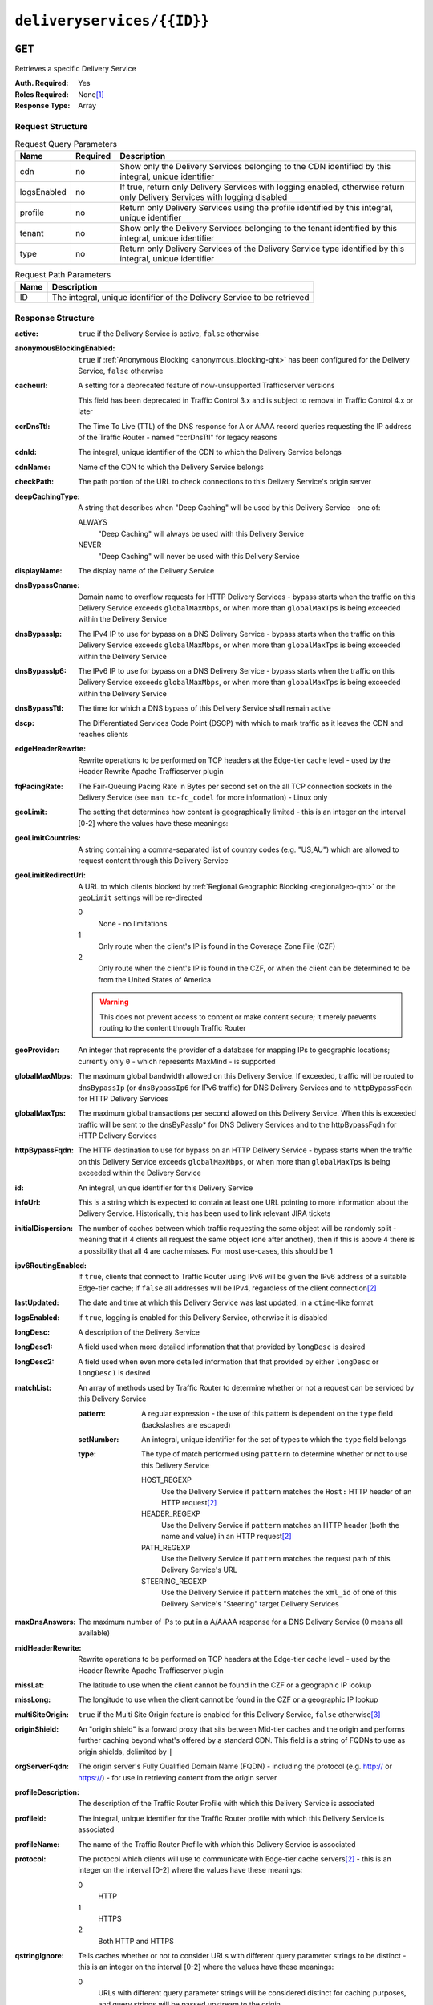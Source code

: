 ..
..
.. Licensed under the Apache License, Version 2.0 (the "License");
.. you may not use this file except in compliance with the License.
.. You may obtain a copy of the License at
..
..     http://www.apache.org/licenses/LICENSE-2.0
..
.. Unless required by applicable law or agreed to in writing, software
.. distributed under the License is distributed on an "AS IS" BASIS,
.. WITHOUT WARRANTIES OR CONDITIONS OF ANY KIND, either express or implied.
.. See the License for the specific language governing permissions and
.. limitations under the License.
..

.. _to-api-deliveryservices-id:

***************************
``deliveryservices/{{ID}}``
***************************
.. deprecated:: 1.1
	Use the ``id`` query parameter of :ref:`to-api-deliveryservices` instead

``GET``
=======
Retrieves a specific Delivery Service

:Auth. Required: Yes
:Roles Required: None\ [1]_
:Response Type:  Array

Request Structure
-----------------
.. table:: Request Query Parameters

	+-------------+----------+----------------------------------------------------------------------------------------------------------------------------+
	| Name        | Required | Description                                                                                                                |
	+=============+==========+============================================================================================================================+
	| cdn         | no       | Show only the Delivery Services belonging to the CDN identified by this integral, unique identifier                        |
	+-------------+----------+----------------------------------------------------------------------------------------------------------------------------+
	| logsEnabled | no       | If true, return only Delivery Services with logging enabled, otherwise return only Delivery Services with logging disabled |
	+-------------+----------+----------------------------------------------------------------------------------------------------------------------------+
	| profile     | no       | Return only Delivery Services using the profile identified by this integral, unique identifier                             |
	+-------------+----------+----------------------------------------------------------------------------------------------------------------------------+
	| tenant      | no       | Show only the Delivery Services belonging to the tenant identified by this integral, unique identifier                     |
	+-------------+----------+----------------------------------------------------------------------------------------------------------------------------+
	| type        | no       | Return only Delivery Services of the Delivery Service type identified by this integral, unique identifier                  |
	+-------------+----------+----------------------------------------------------------------------------------------------------------------------------+

.. table:: Request Path Parameters

	+------+----------------------------------------------------------------------------------------------------------------------------+
	| Name | Description                                                                                                                |
	+======+============================================================================================================================+
	| ID   | The integral, unique identifier of the Delivery Service to be retrieved                                                    |
	+------+----------------------------------------------------------------------------------------------------------------------------+


Response Structure
------------------
.. versionchanged:: 1.3
	Removed ``fqPacingRate`` field, added fields: ``deepCachingType``, ``signingAlgorithm``, and ``tenant``.

:active:                   ``true`` if the Delivery Service is active, ``false`` otherwise
:anonymousBlockingEnabled: ``true`` if :ref:`Anonymous Blocking <anonymous_blocking-qht>` has been configured for the Delivery Service, ``false`` otherwise
:cacheurl:                 A setting for a deprecated feature of now-unsupported Trafficserver versions

	.. deprecated:: ATCv3.0
	This field has been deprecated in Traffic Control 3.x and is subject to removal in Traffic Control 4.x or later

:ccrDnsTtl:                The Time To Live (TTL) of the DNS response for A or AAAA record queries requesting the IP address of the Traffic Router - named "ccrDnsTtl" for legacy reasons
:cdnId:                    The integral, unique identifier of the CDN to which the Delivery Service belongs
:cdnName:                  Name of the CDN to which the Delivery Service belongs
:checkPath:                The path portion of the URL to check connections to this Delivery Service's origin server
:deepCachingType:          A string that describes when "Deep Caching" will be used by this Delivery Service - one of:

	ALWAYS
		"Deep Caching" will always be used with this Delivery Service
	NEVER
		"Deep Caching" will never be used with this Delivery Service

	.. versionadded:: 1.3

:displayName:              The display name of the Delivery Service
:dnsBypassCname:           Domain name to overflow requests for HTTP Delivery Services - bypass starts when the traffic on this Delivery Service exceeds ``globalMaxMbps``, or when more than ``globalMaxTps`` is being exceeded within the Delivery Service
:dnsBypassIp:              The IPv4 IP to use for bypass on a DNS Delivery Service - bypass starts when the traffic on this Delivery Service exceeds ``globalMaxMbps``, or when more than ``globalMaxTps`` is being exceeded within the Delivery Service
:dnsBypassIp6:             The IPv6 IP to use for bypass on a DNS Delivery Service - bypass starts when the traffic on this Delivery Service exceeds ``globalMaxMbps``, or when more than ``globalMaxTps`` is being exceeded within the Delivery Service
:dnsBypassTtl:             The time for which a DNS bypass of this Delivery Service shall remain active
:dscp:                     The Differentiated Services Code Point (DSCP) with which to mark traffic as it leaves the CDN and reaches clients
:edgeHeaderRewrite:        Rewrite operations to be performed on TCP headers at the Edge-tier cache level - used by the Header Rewrite Apache Trafficserver plugin
:fqPacingRate:             The Fair-Queuing Pacing Rate in Bytes per second set on the all TCP connection sockets in the Delivery Service (see ``man tc-fc_codel`` for more information) - Linux only

	.. deprecated:: 1.3
		This field is only present/available in API versions 1.2 and lower - it has been removed in API version 1.3

:geoLimit:                 The setting that determines how content is geographically limited - this is an integer on the interval [0-2] where the values have these meanings:
:geoLimitCountries:        A string containing a comma-separated list of country codes (e.g. "US,AU") which are allowed to request content through this Delivery Service
:geoLimitRedirectUrl:      A URL to which clients blocked by :ref:`Regional Geographic Blocking <regionalgeo-qht>` or the ``geoLimit`` settings will be re-directed

	0
		None - no limitations
	1
		Only route when the client's IP is found in the Coverage Zone File (CZF)
	2
		Only route when the client's IP is found in the CZF, or when the client can be determined to be from the United States of America

	.. warning:: This does not prevent access to content or make content secure; it merely prevents routing to the content through Traffic Router

:geoProvider:        An integer that represents the provider of a database for mapping IPs to geographic locations; currently only ``0``  - which represents MaxMind - is supported
:globalMaxMbps:      The maximum global bandwidth allowed on this Delivery Service. If exceeded, traffic will be routed to ``dnsBypassIp`` (or ``dnsBypassIp6`` for IPv6 traffic) for DNS Delivery Services and to ``httpBypassFqdn`` for HTTP Delivery Services
:globalMaxTps:       The maximum global transactions per second allowed on this Delivery Service. When this is exceeded traffic will be sent to the dnsByPassIp* for DNS Delivery Services and to the httpBypassFqdn for HTTP Delivery Services
:httpBypassFqdn:     The HTTP destination to use for bypass on an HTTP Delivery Service - bypass starts when the traffic on this Delivery Service exceeds ``globalMaxMbps``, or when more than ``globalMaxTps`` is being exceeded within the Delivery Service
:id:                 An integral, unique identifier for this Delivery Service
:infoUrl:            This is a string which is expected to contain at least one URL pointing to more information about the Delivery Service. Historically, this has been used to link relevant JIRA tickets
:initialDispersion:  The number of caches between which traffic requesting the same object will be randomly split - meaning that if 4 clients all request the same object (one after another), then if this is above 4 there is a possibility that all 4 are cache misses. For most use-cases, this should be 1
:ipv6RoutingEnabled: If ``true``, clients that connect to Traffic Router using IPv6 will be given the IPv6 address of a suitable Edge-tier cache; if ``false`` all addresses will be IPv4, regardless of the client connection\ [2]_
:lastUpdated:        The date and time at which this Delivery Service was last updated, in a ``ctime``-like format
:logsEnabled:        If ``true``, logging is enabled for this Delivery Service, otherwise it is disabled
:longDesc:           A description of the Delivery Service
:longDesc1:          A field used when more detailed information that that provided by ``longDesc`` is desired
:longDesc2:          A field used when even more detailed information that that provided by either ``longDesc`` or ``longDesc1`` is desired
:matchList:          An array of methods used by Traffic Router to determine whether or not a request can be serviced by this Delivery Service

	:pattern:   A regular expression - the use of this pattern is dependent on the ``type`` field (backslashes are escaped)
	:setNumber: An integral, unique identifier for the set of types to which the ``type`` field belongs
	:type:      The type of match performed using ``pattern`` to determine whether or not to use this Delivery Service

		HOST_REGEXP
			Use the Delivery Service if ``pattern`` matches the ``Host:`` HTTP header of an HTTP request\ [2]_
		HEADER_REGEXP
			Use the Delivery Service if ``pattern`` matches an HTTP header (both the name and value) in an HTTP request\ [2]_
		PATH_REGEXP
			Use the Delivery Service if ``pattern`` matches the request path of this Delivery Service's URL
		STEERING_REGEXP
			Use the Delivery Service if ``pattern`` matches the ``xml_id`` of one of this Delivery Service's "Steering" target Delivery Services

:maxDnsAnswers:      The maximum number of IPs to put in a A/AAAA response for a DNS Delivery Service (0 means all available)
:midHeaderRewrite:   Rewrite operations to be performed on TCP headers at the Edge-tier cache level - used by the Header Rewrite Apache Trafficserver plugin
:missLat:            The latitude to use when the client cannot be found in the CZF or a geographic IP lookup
:missLong:           The longitude to use when the client cannot be found in the CZF or a geographic IP lookup
:multiSiteOrigin:    ``true`` if the Multi Site Origin feature is enabled for this Delivery Service, ``false`` otherwise\ [3]_
:originShield:       An "origin shield" is a forward proxy that sits between Mid-tier caches and the origin and performs further caching beyond what's offered by a standard CDN. This field is a string of FQDNs to use as origin shields, delimited by ``|``
:orgServerFqdn:      The origin server's Fully Qualified Domain Name (FQDN) - including the protocol (e.g. http:// or https://) - for use in retrieving content from the origin server
:profileDescription: The description of the Traffic Router Profile with which this Delivery Service is associated
:profileId:          The integral, unique identifier for the Traffic Router profile with which this Delivery Service is associated
:profileName:        The name of the Traffic Router Profile with which this Delivery Service is associated
:protocol:           The protocol which clients will use to communicate with Edge-tier cache servers\ [2]_ - this is an integer on the interval [0-2] where the values have these meanings:

	0
		HTTP
	1
		HTTPS
	2
		Both HTTP and HTTPS

:qstringIgnore: Tells caches whether or not to consider URLs with different query parameter strings to be distinct - this is an integer on the interval [0-2] where the values have these meanings:

	0
		URLs with different query parameter strings will be considered distinct for caching purposes, and query strings will be passed upstream to the origin
	1
		URLs with different query parameter strings will be considered identical for caching purposes, and query strings will be passed upstream to the origin
	2
		Query strings are stripped out by Edge-tier caches, and thus are neither taken into consideration for caching purposes, nor passed upstream in requests to the origin

:rangeRequestHandling: Tells caches how to handle range requests\ [2]_ - this is an integer on the interval [0-2] where the values have these meanings:

	0
		Range requests will not be cached, but range requests that request ranges of content already cached will be served from the cache
	1
		Use the `background_fetch plugin <https://docs.trafficserver.apache.org/en/latest/admin-guide/plugins/background_fetch.en.html>`_ to service the range request while caching the whole object
	2
		Use the `experimental cache_range_requests plugin <https://github.com/apache/trafficserver/tree/master/plugins/experimental/cache_range_requests>`_ to treat unique ranges as unique objects

:regexRemap: A regular expression remap rule to apply to this Delivery Service at the Edge tier

	.. seealso:: `The Apache Trafficserver documentation for the Regex Remap plugin <https://docs.trafficserver.apache.org/en/latest/admin-guide/plugins/regex_remap.en.html>`_

:regionalGeoBlocking: ``true`` if Regional Geo Blocking is in use within this Delivery Service, ``false`` otherwise - see :ref:`regionalgeo-qht` for more information
:remapText:           Additional, raw text to add to the remap line for caches

	.. seealso:: `The Apache Trafficserver documentation for the Regex Remap plugin <https://docs.trafficserver.apache.org/en/latest/admin-guide/plugins/regex_remap.en.html>`_

:signed:           ``true`` if token-based authentication is enabled for this Delivery Service, ``false`` otherwise
:signingAlgorithm: Type of URL signing method to sign the URLs, basically comes down to one of two plugins or ``null``:

	``null``
		Token-based authentication is not enabled for this Delivery Service
	url_sig:
		URL Signing token-based authentication is enabled for this Delivery Service
	uri_signing
		URI Signing token-based authentication is enabled for this Delivery Service

	.. seealso:: `The Apache Trafficserver documentation for the url_sig plugin <https://docs.trafficserver.apache.org/en/8.0.x/admin-guide/plugins/url_sig.en.html>`_ and `the draft RFC for uri_signing <https://tools.ietf.org/html/draft-ietf-cdni-uri-signing-16>`_ - note, however that the current implementation of uri_signing uses Draft 12 of that RFC document, NOT the latest.

	.. versionadded:: 1.3

:sslKeyVersion:       This integer indicates the generation of keys in use by the Delivery Service - if any - and is incremented by the Traffic Portal client whenever new keys are generated

	.. warning:: This number will not be correct if keys are manually replaced using the API, as the key generation API does not increment it!

:tenant:            The name of the tenant who owns this Delivery Service

	.. versionadded:: 1.3

:tenantId:          The integral, unique identifier of the tenant who owns this Delivery Service
:trRequestHeaders:  If defined, this takes the form of a string of HTTP headers to be included in Traffic Router access logs for requests - it's a template where ``__RETURN__`` translates to a carriage return and line feed (``\r\n``)\ [2]_
:trResponseHeaders: If defined, this takes the form of a string of HTTP headers to be included in Traffic Router responses - it's a template where ``__RETURN__`` translates to a carriage return and line feed (``\r\n``)\ [2]_
:type:              The name of the routing type of this Delivery Service e.g. "HTTP"
:typeId:            The integral, unique identifier of the routing type of this Delivery Service
:xmlId:             A unique string that describes this Delivery Service - exists for legacy reasons

.. code-block:: http
	:caption: Response Example

	HTTP/1.1 200 OK
	Access-Control-Allow-Credentials: true
	Access-Control-Allow-Headers: Origin, X-Requested-With, Content-Type, Accept, Set-Cookie, Cookie
	Access-Control-Allow-Methods: POST,GET,OPTIONS,PUT,DELETE
	Access-Control-Allow-Origin: *
	Content-Type: application/json
	Set-Cookie: mojolicious=...; Path=/; HttpOnly
	Whole-Content-Sha512: Mw4ZsiNKfnxZvN+LsfAzxIZjgGTzcBLcZK24mMdhN1XMRBtwEj9VI3ExNvWKv3dp0f3HRRCUTx6C+ST8bRL9jA==
	X-Server-Name: traffic_ops_golang/
	Date: Wed, 14 Nov 2018 21:43:36 GMT
	Content-Length: 1290

	{ "response": [
		{
			"active": true,
			"anonymousBlockingEnabled": false,
			"cacheurl": null,
			"ccrDnsTtl": null,
			"cdnId": 2,
			"cdnName": "CDN-in-a-Box",
			"checkPath": null,
			"displayName": "Demo 1",
			"dnsBypassCname": null,
			"dnsBypassIp": null,
			"dnsBypassIp6": null,
			"dnsBypassTtl": null,
			"dscp": 0,
			"edgeHeaderRewrite": null,
			"geoLimit": 0,
			"geoLimitCountries": null,
			"geoLimitRedirectURL": null,
			"geoProvider": 0,
			"globalMaxMbps": null,
			"globalMaxTps": null,
			"httpBypassFqdn": null,
			"id": 1,
			"infoUrl": null,
			"initialDispersion": 1,
			"ipv6RoutingEnabled": true,
			"lastUpdated": "2018-11-14 18:21:17+00",
			"logsEnabled": true,
			"longDesc": "Apachecon North America 2018",
			"longDesc1": null,
			"longDesc2": null,
			"matchList": [
				{
					"type": "HOST_REGEXP",
					"setNumber": 0,
					"pattern": ".*\\.demo1\\..*"
				}
			],
			"maxDnsAnswers": null,
			"midHeaderRewrite": null,
			"missLat": 42,
			"missLong": -88,
			"multiSiteOrigin": false,
			"originShield": null,
			"orgServerFqdn": "http://origin.infra.ciab.test",
			"profileDescription": null,
			"profileId": null,
			"profileName": null,
			"protocol": 0,
			"qstringIgnore": 0,
			"rangeRequestHandling": 0,
			"regexRemap": null,
			"regionalGeoBlocking": false,
			"remapText": null,
			"routingName": "video",
			"signed": false,
			"sslKeyVersion": null,
			"tenantId": 1,
			"type": "HTTP",
			"typeId": 1,
			"xmlId": "demo1",
			"exampleURLs": [
				"http://video.demo1.mycdn.ciab.test"
			],
			"deepCachingType": "NEVER",
			"signingAlgorithm": null,
			"tenant": "root"
		}
	]}


.. [1] Users with the roles "admin" and/or "operation" will be able to see *all* Delivery Services, whereas any other user will only see the Delivery Services their Tenant is allowed to see.
.. [2] This only applies to HTTP Delivery Services
.. [3] See :ref:`multi-site-origin`
.. [4] This only applies to DNS-routed Delivery Services

``PUT``
=======
Allows users to edit an existing Delivery Service.

:Auth. Required: Yes
:Roles Required: "admin" or "operations"\ [10]_
:Response Type:  **NOT PRESENT** - Despite returning a ``200 OK`` response (rather than e.g. a ``204 NO CONTENT`` response), this endpoint does **not** return a representation of the modified resource in its payload, and instead returns nothing - not even a success message.

Request Structure
-----------------
:active:                   If ``true``, the Delivery Service will immediately become active and serves traffic
:anonymousBlockingEnabled: An optional field which, if defined and ``true`` will cause :ref:`Anonymous Blocking <anonymous_blocking-qht>` to be used with the new Delivery Service
:cacheurl:                 An optional setting for a deprecated feature of now-unsupported Trafficserver versions (read: "Don't use this")

	.. deprecated:: ATCv3.0
	This field has been deprecated in Traffic Control 3.x and is subject to removal in Traffic Control 4.x or later

:ccrDnsTtl:                The Time To Live (TTL) in seconds of the DNS response for A or AAAA record queries requesting the IP address of the Traffic Router - named "ccrDnsTtl" for legacy reasons
:cdnId:                    The integral, unique identifier for the CDN to which this Delivery Service shall be assigned
:checkPath:                The path portion of the URL which will be used to check connections to this Delivery Service's origin server
:deepCachingType:          A string describing when to do Deep Caching for this Delivery Service:

	NEVER
		Deep Caching will never be used by this Delivery Service (default)
	ALWAYS
		Deep Caching will always be used by this Delivery Service

:displayName:       The human-friendly name for this Delivery Service
:dnsBypassCname:    Domain name to overflow requests for HTTP Delivery Services - bypass starts when the traffic on this Delivery Service exceeds ``globalMaxMbps``, or when more than ``globalMaxTps`` is being exceeded within the Delivery Service
:dnsBypassIp:       The IPv4 IP to use for bypass on a DNS Delivery Service - bypass starts when the traffic on this Delivery Service exceeds ``globalMaxMbps``, or when more than ``globalMaxTps`` is being exceeded within the Delivery Service
:dnsBypassIp6:      The IPv6 IP to use for bypass on a DNS Delivery Service - bypass starts when the traffic on this Delivery Service exceeds ``globalMaxMbps``, or when more than ``globalMaxTps`` is being exceeded within the Delivery Service
:dnsBypassTtl:      The time for which a DNS bypass of this Delivery Service shall remain active
:dscp:              The Differentiated Services Code Point (DSCP) with which to mark downstream (EDGE -> customer) traffic. This should be zero in most cases
:edgeHeaderRewrite: An optional string which, if present, defines rewrite operations to be performed on TCP headers at the Edge-tier cache level - used by the Header Rewrite Apache Trafficserver plugin
:fqPacingRate:      An optional integer which, if present, sets the Fair-Queuing Pacing Rate in bytes per second set on the all TCP connection sockets in the Delivery Service (see ``man tc-fc_codel`` for more information) - Linux only, defaults to 0 meaning "disabled"
:geoLimit:          The setting that determines how content is geographically limited - this is an integer on the interval [0-2] where the values have these meanings:

	0
		None - no limitations
	1
		Only route when the client's IP is found in the Coverage Zone File (CZF)
	2
		Only route when the client's IP is found in the CZF, or when the client can be determined to be from the United States of America

	.. warning:: This does not prevent access to content or make content secure; it merely prevents routing to the content through Traffic Router

:geoLimitCountries:   A string containing a comma-separated list of country codes (e.g. "US,AU") which are allowed to request content through this Delivery Service\ [5]_
:geoLimitRedirectUrl: A URL to which clients blocked by :ref:`Regional Geographic Blocking <regionalgeo-qht>` or the ``geoLimit`` settings will be re-directed\ [5]_
:geoProvider:         An integer that represents the provider of a database for mapping IPs to geographic locations; currently only the following values are supported:

	0
		The "Maxmind" GeoIP2 database (default)
	1
		Neustar

:globalMaxMbps:      An optional integer that will set the maximum global bandwidth allowed on this Delivery Service. If exceeded, traffic will be routed to ``dnsBypassIp`` (or ``dnsBypassIp6`` for IPv6 traffic) for DNS Delivery Services and to ``httpBypassFqdn`` for HTTP Delivery Services
:globalMaxTps:       An optional integer that will set the maximum global transactions per second allowed on this Delivery Service. When this is exceeded traffic will be sent to the ``dnsBpassIp`` (and/or ``dnsBypassIp6``)for DNS Delivery Services and to the ``httpBypassFqdn`` for HTTP Delivery Services
:httpBypassFqdn:     An optional Fully Qualified Domain Name (FQDN) to use for bypass on an HTTP Delivery Service - bypass starts when the traffic on this Delivery Service exceeds ``globalMaxMbps``, or when more than ``globalMaxTps`` is being exceeded within the Delivery Service\ [2]_
:infoUrl:            An optional string which, if present, is expected to contain at least one URL pointing to more information about the Delivery Service. Historically, this has been used to link relevant JIRA tickets
:initialDispersion:  The number of caches between which traffic requesting the same object will be randomly split - meaning that if 4 clients all request the same object (one after another), then if this is above 4 there is a possibility that all 4 are cache misses. For most use-cases, this should be 1\ [2]_\ [6]_
:ipv6RoutingEnabled: If ``true``, clients that connect to Traffic Router using IPv6 will be given the IPv6 address of a suitable Edge-tier cache; if ``false`` all addresses will be IPv4, regardless of the client connection - optional for ANY_MAP Delivery Services
:logsEnabled:        If ``true``, logging is enabled for this Delivery Service, otherwise it is disabled
:longDesc:           An optional description of the Delivery Service
:longDesc1:          An optional field used when more detailed information that that provided by ``longDesc`` is desired
:longDesc2:          An optional field used when even more detailed information that that provided by either ``longDesc`` or ``longDesc1`` is desired
:maxDnsAnswers:      An optional field which, when present, specifies the maximum number of IPs to put in responses to A/AAAA DNS record requests - defaults to 0, meaning "no limit"\ [4]_
:midHeaderRewrite:   An optional string containing rewrite operations to be performed on TCP headers at the Edge-tier cache level - used by the Header Rewrite Apache Trafficserver plugin
:missLat:            The latitude to use when the client cannot be found in the CZF or a geographic IP lookup\ [7]_
:missLong:           The longitude to use when the client cannot be found in the CZF or a geographic IP lookup\ [7]_
:multiSiteOrigin:    ``true`` if the Multi Site Origin feature is enabled for this Delivery Service, ``false`` otherwise\ [3]_\ [7]_
:orgServerFqdn:      The URL of the Delivery Service's origin server for use in retrieving content from the origin server\ [7]_

	.. note:: Despite the field name, this must truly be a full URL - including the protocol (e.g. ``http://`` or ``https://``) - **NOT** merely the server's Fully Qualified Domain Name (FQDN)

:originShield: An "origin shield" is a forward proxy that sits between Mid-tier caches and the origin and performs further caching beyond what's offered by a standard CDN. This optional field is a string of FQDNs to use as origin shields, delimited by ``|``
:profileId:    An optional, integral, unique identifier for the Traffic Router profile with which this Delivery Service shall be associated
:protocol:     The protocol which clients will use to communicate with Edge-tier cache servers - this is an (optional for ANY_MAP Delivery Services) integer on the interval [0,2] where the values have these meanings:

	0
		HTTP
	1
		HTTPS
	2
		Both HTTP and HTTPS

:qstringIgnore: Tells caches whether or not to consider URLs with different query parameter strings to be distinct\ [7]_ - this is an integer on the interval [0-2] where the values have these meanings:

	0
		URLs with different query parameter strings will be considered distinct for caching purposes, and query strings will be passed upstream to the origin
	1
		URLs with different query parameter strings will be considered identical for caching purposes, and query strings will be passed upstream to the origin
	2
		Query strings are stripped out by Edge-tier caches, and thus are neither taken into consideration for caching purposes, nor passed upstream in requests to the origin

:rangeRequestHandling: Tells caches how to handle range requests\ [7]_ - this is an integer on the interval [0,2] where the values have these meanings:

	0
		Range requests will not be cached, but range requests that request ranges of content already cached will be served from the cache
	1
		Use the `background_fetch plugin <https://docs.trafficserver.apache.org/en/latest/admin-guide/plugins/background_fetch.en.html>`_ to service the range request while caching the whole object
	2
		Use the `experimental cache_range_requests plugin <https://github.com/apache/trafficserver/tree/master/plugins/experimental/cache_range_requests>`_ to treat unique ranges as unique objects

:regexRemap: An optional, regular expression remap rule to apply to this Delivery Service at the Edge tier

	.. seealso:: `The Apache Trafficserver documentation for the Regex Remap plugin <https://docs.trafficserver.apache.org/en/latest/admin-guide/plugins/regex_remap.en.html>`_

:regionalGeoBlocking: ``true`` if Regional Geo Blocking is in use within this Delivery Service, ``false`` otherwise - see :ref:`regionalgeo-qht` for more information
:remapText:           Optional, raw text to add to the remap line for caches

	.. seealso:: `The Apache Trafficserver documentation for the Regex Remap plugin <https://docs.trafficserver.apache.org/en/latest/admin-guide/plugins/regex_remap.en.html>`_

:routingName:      The routing name of this Delivery Service, used as the top-level part of the FQDN used by clients to request content from the Delivery Service e.g. ``routingName.xml_id.CDNName.com``
:signed:           An optional field which should be ``true`` if token-based authentication\ [8]_ will be enabled for this Delivery Service, ``false`` (default) otherwise
:signingAlgorithm: Type of URL signing method to sign the URLs\ [8]_, basically comes down to one of two plugins or ``null``:

	``null``
		Token-based authentication is not enabled for this Delivery Service
	url_sig:
		URL Signing token-based authentication is enabled for this Delivery Service
	uri_signing
		URI Signing token-based authentication is enabled for this Delivery Service

	.. seealso:: `The Apache Trafficserver documentation for the url_sig plugin <https://docs.trafficserver.apache.org/en/8.0.x/admin-guide/plugins/url_sig.en.html>`_ and `the draft RFC for uri_signing <https://tools.ietf.org/html/draft-ietf-cdni-uri-signing-16>`_ - note, however that the current implementation of uri_signing uses Draft 12 of that RFC document, **NOT** the latest

:sslKeyVersion: This optional integer indicates the generation of keys to be used by the Delivery Service - if any - and is incremented by the Traffic Portal client whenever new keys are generated

	.. warning:: This number will not be correct if keys are manually replaced using the API, as the key generation API does not increment it!

:tenantId:          An optional, integral, unique identifier of the tenant who will own this Delivery Service
:trRequestHeaders:  If defined, this takes the form of a string of HTTP headers to be included in Traffic Router access logs for requests - it's a template where ``__RETURN__`` translates to a carriage return and line feed (``\r\n``)\ [2]_
:trResponseHeaders: If defined, this takes the form of a string of HTTP headers to be included in Traffic Router responses - it's a template where ``__RETURN__`` translates to a carriage return and line feed (``\r\n``)\ [2]_
:typeId:            The integral, unique identifier for the routing type of this Delivery Service
:xmlId:             A unique string that describes this Delivery Service - exists for legacy reasons

	.. note:: While this field **must** be present, it is **not** allowed to change; this must be the same as the ``xml_id`` the Delivery Service already has. This should almost never be different from the Delivery Service's ``displayName``.


.. code-block:: http
	:caption: Request Example

	PUT /api/1.4/deliveryservices/1 HTTP/1.1
	Host: trafficops.infra.ciab.test
	User-Agent: curl/7.47.0
	Accept: */*
	Cookie: mojolicious=...
	Content-Length: 761
	Content-Type: application/json

	{
		"active": true,
		"anonymousBlockingEnabled": false,
		"cdnId": 2,
		"cdnName": "CDN-in-a-Box",
		"deepCachingType": "NEVER",
		"displayName": "demo",
		"exampleURLs": [
			"http://video.demo.mycdn.ciab.test"
		],
		"dscp": 0,
		"geoLimit": 0,
		"geoProvider": 0,
		"initialDispersion": 1,
		"ipv6RoutingEnabled": false,
		"lastUpdated": "2018-11-14 18:21:17+00",
		"logsEnabled": true,
		"longDesc": "A Delivery Service created expressly for API documentation examples",
		"missLat": -1,
		"missLong": -1,
		"multiSiteOrigin": false,
		"orgServerFqdn": "http://origin.infra.ciab.test",
		"protocol": 0,
		"qstringIgnore": 0,
		"rangeRequestHandling": 0,
		"regionalGeoBlocking": false,
		"routingName": "video",
		"signed": false,
		"tenant": "root",
		"tenantId": 1,
		"typeId": 1,
		"xmlId": "demo1"
	}

.. [5] These fields must be defined if and only if ``geoLimit`` is non-zero
.. [6] These fields are required for HTTP-routed Delivery Services, and optional for all others
.. [7] These fields are required for HTTP-routed and DNS-routed Delivery Services, but are optional for (and in fact may have no effect on) STEERING and ANY_MAP Delivery Services
.. [8] See "token-based-auth" TODO --- wat for more information

Response Structure
------------------
.. code-block:: http
	:caption: Response Example

	HTTP/1.1 200 OK
	Access-Control-Allow-Credentials: true
	Access-Control-Allow-Headers: Origin, X-Requested-With, Content-Type, Accept, Set-Cookie, Cookie
	Access-Control-Allow-Methods: POST,GET,OPTIONS,PUT,DELETE
	Access-Control-Allow-Origin: *
	Set-Cookie: mojolicious=...; Path=/; HttpOnly
	Whole-Content-Sha512: z4PhNX7vuL3xVChQ1m2AB9Yg5AULVxXcg/SpIdNs6c5H0NE8XYXysP+DGNKHfuwvY7kxvUdBeoGlODJ6+SfaPg==
	X-Server-Name: traffic_ops_golang/
	Date: Tue, 20 Nov 2018 14:12:25 GMT
	Content-Length: 0
	Content-Type: text/plain; charset=utf-8


.. [10] Users with the roles "admin" and/or "operation" will be able to edit *all* Delivery Services, whereas any other user will only be able to edit the Delivery Services their Tenant is allowed to edit.

``DELETE``
==========
Deletes the target Delivery Service

:Auth. Required: Yes
:Roles Required: "admin" or "operations"\ [11]_
:Response Type:  ``undefined``

Request Structure
-----------------
.. table:: Request Path Parameters

	+------+----------------------------------------------------------------------------------------------------------------------------+
	| Name | Description                                                                                                                |
	+======+============================================================================================================================+
	| ID   | The integral, unique identifier of the Delivery Service to be retrieved                                                    |
	+------+----------------------------------------------------------------------------------------------------------------------------+

.. code-block:: http
	:caption: Request Example

	DELETE /api/1.4/deliveryservices/2 HTTP/1.1
	Host: trafficops.infra.ciab.test
	User-Agent: curl/7.47.0
	Accept: */*
	Cookie: mojolicious=...


Response Structure
------------------
.. code-block:: http
	:caption: Response Example

	HTTP/1.1 200 OK
	Access-Control-Allow-Credentials: true
	Access-Control-Allow-Headers: Origin, X-Requested-With, Content-Type, Accept, Set-Cookie, Cookie
	Access-Control-Allow-Methods: POST,GET,OPTIONS,PUT,DELETE
	Access-Control-Allow-Origin: *
	Content-Type: application/json
	Set-Cookie: mojolicious=...; Path=/; HttpOnly
	Whole-Content-Sha512: w9NlQpJJEl56r6iYq/fk8o5WfAXeUS5XR9yDHvKUgPO8lYEo8YyftaSF0MPFseeOk60dk6kQo+MLYTDIAhhRxw==
	X-Server-Name: traffic_ops_golang/
	Date: Tue, 20 Nov 2018 14:56:37 GMT
	Content-Length: 57

	{ "alerts": [
		{
			"text": "ds was deleted.",
			"level": "success"
		}
	]}

.. [11] Users with the roles "admin" and/or "operation" will be able to delete *all* Delivery Services, whereas any other user will only be able to delete the Delivery Services their Tenant is allowed to delete.
